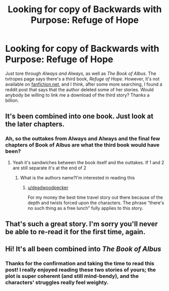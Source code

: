 #+TITLE: Looking for copy of Backwards with Purpose: Refuge of Hope

* Looking for copy of Backwards with Purpose: Refuge of Hope
:PROPERTIES:
:Author: HmathForDayz
:Score: 6
:DateUnix: 1546373736.0
:DateShort: 2019-Jan-01
:FlairText: Request
:END:
Just tore through /Always and Always/, as well as /The Book of Albus/. The tvtropes page says there's a third book, /Refuge of Hope/. However, it's not available on [[https://fanfiction.net][fanfiction.net]], and I think, after some more searching, I found a reddit post that says that the author deleted some of her stories. Would anybody be willing to link me a download of the third story? Thanks a billion.


** It's been combined into one book. Just look at the later chapters.
:PROPERTIES:
:Author: SSDuelist
:Score: 6
:DateUnix: 1546376363.0
:DateShort: 2019-Jan-02
:END:

*** Ah, so the outtakes from Always and Always and the final few chapters of Book of Albus are what the third book would have been?
:PROPERTIES:
:Author: HmathForDayz
:Score: 1
:DateUnix: 1546379140.0
:DateShort: 2019-Jan-02
:END:

**** Yeah it's sandwiches between the book itself and the outtakes. If 1 and 2 are still separate it's at the end of 2
:PROPERTIES:
:Author: SSDuelist
:Score: 2
:DateUnix: 1546385087.0
:DateShort: 2019-Jan-02
:END:

***** What is the authors name?I'm interested in reading this
:PROPERTIES:
:Author: Garanar
:Score: 2
:DateUnix: 1546566610.0
:DateShort: 2019-Jan-04
:END:

****** [[/u/deadwoodpecker][u/deadwoodpecker]]

For my money the best time travel story out there because of the depth and twists forced upon the characters. The phrase “there's no such thing as a free lunch” fully applies to this story.
:PROPERTIES:
:Author: SSDuelist
:Score: 2
:DateUnix: 1546566878.0
:DateShort: 2019-Jan-04
:END:


** That's such a great story. I'm sorry you'll never be able to re-read it for the first time, again.
:PROPERTIES:
:Author: time-lord
:Score: 3
:DateUnix: 1546398303.0
:DateShort: 2019-Jan-02
:END:


** Hi! It's all been combined into /The Book of Albus/
:PROPERTIES:
:Author: deadwoodpecker
:Score: 1
:DateUnix: 1546713339.0
:DateShort: 2019-Jan-05
:END:

*** Thanks for the confirmation and taking the time to read this post! I really enjoyed reading these two stories of yours; the plot is super coherent (and still mind-bendy), and the characters' struggles really feel weighty.
:PROPERTIES:
:Author: HmathForDayz
:Score: 2
:DateUnix: 1546714232.0
:DateShort: 2019-Jan-05
:END:
